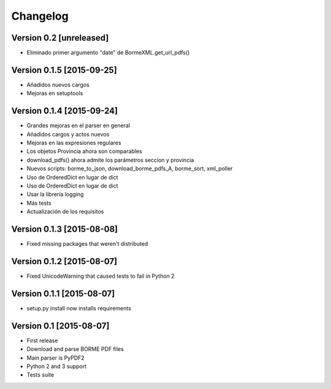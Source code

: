 Changelog
=========

Version 0.2 [unreleased]
------------------------

- Eliminado primer argumento "date" de BormeXML.get_url_pdfs()
 

Version 0.1.5 [2015-09-25]
--------------------------

- Añadidos nuevos cargos
- Mejoras en setuptools

Version 0.1.4 [2015-09-24]
------------------------

- Grandes mejoras en el parser en general
- Añadidos cargos y actos nuevos
- Mejoras en las expresiones regulares
- Los objetos Provincia ahora son comparables
- download_pdfs() ahora admite los parámetros seccion y provincia
- Nuevos scripts: borme_to_json, download_borme_pdfs_A, borme_sort, xml_poller
- Uso de OrderedDict en lugar de dict
- Uso de OrderedDict en lugar de dict
- Usar la librería logging
- Más tests
- Actualización de los requisitos

Version 0.1.3 [2015-08-08]
------------------------

- Fixed missing packages that weren't distributed

Version 0.1.2 [2015-08-07]
------------------------

- Fixed UnicodeWarning that caused tests to fail in Python 2

Version 0.1.1 [2015-08-07]
------------------------

- setup.py install now installs requirements

Version 0.1 [2015-08-07]
------------------------

- First release
- Download and parse BORME PDF files
- Main parser is PyPDF2 
- Python 2 and 3 support
- Tests suite
